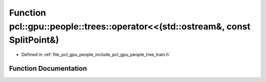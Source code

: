 .. _exhale_function_tree__train_8h_1ac146f56f9632a5e1fa8b44ed655f1576:

Function pcl::gpu::people::trees::operator<<(std::ostream&, const SplitPoint&)
==============================================================================

- Defined in :ref:`file_pcl_gpu_people_include_pcl_gpu_people_tree_train.h`


Function Documentation
----------------------


.. doxygenfunction:: pcl::gpu::people::trees::operator<<(std::ostream&, const SplitPoint&)
